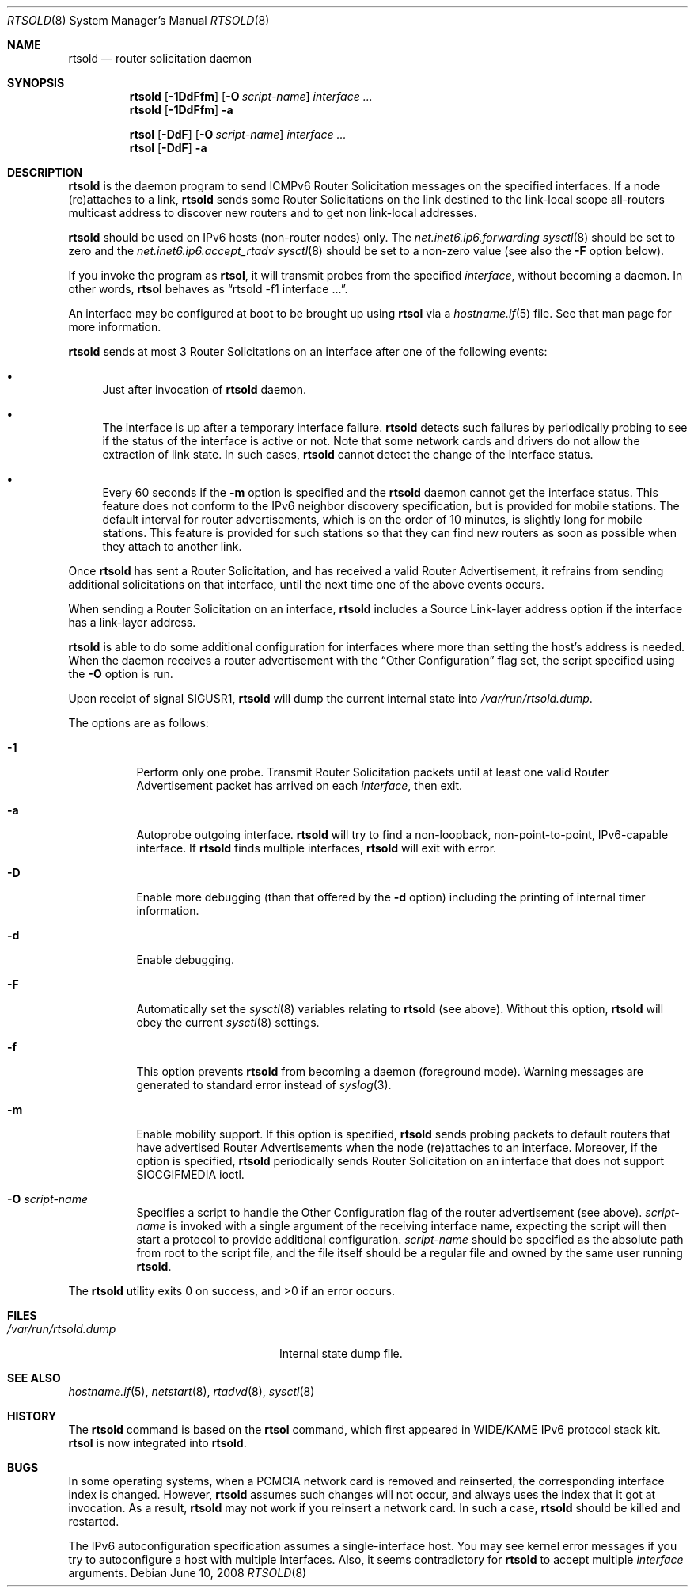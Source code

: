 .\"	$OpenBSD: src/usr.sbin/rtsold/rtsold.8,v 1.26 2008/06/10 10:42:23 jmc Exp $
.\"	$KAME: rtsold.8,v 1.17 2001/07/09 22:30:37 itojun Exp $
.\"
.\" Copyright (C) 1995, 1996, 1997, and 1998 WIDE Project.
.\" All rights reserved.
.\"
.\" Redistribution and use in source and binary forms, with or without
.\" modification, are permitted provided that the following conditions
.\" are met:
.\" 1. Redistributions of source code must retain the above copyright
.\"    notice, this list of conditions and the following disclaimer.
.\" 2. Redistributions in binary form must reproduce the above copyright
.\"    notice, this list of conditions and the following disclaimer in the
.\"    documentation and/or other materials provided with the distribution.
.\" 3. Neither the name of the project nor the names of its contributors
.\"    may be used to endorse or promote products derived from this software
.\"    without specific prior written permission.
.\"
.\" THIS SOFTWARE IS PROVIDED BY THE PROJECT AND CONTRIBUTORS ``AS IS'' AND
.\" ANY EXPRESS OR IMPLIED WARRANTIES, INCLUDING, BUT NOT LIMITED TO, THE
.\" IMPLIED WARRANTIES OF MERCHANTABILITY AND FITNESS FOR A PARTICULAR PURPOSE
.\" ARE DISCLAIMED.  IN NO EVENT SHALL THE PROJECT OR CONTRIBUTORS BE LIABLE
.\" FOR ANY DIRECT, INDIRECT, INCIDENTAL, SPECIAL, EXEMPLARY, OR CONSEQUENTIAL
.\" DAMAGES (INCLUDING, BUT NOT LIMITED TO, PROCUREMENT OF SUBSTITUTE GOODS
.\" OR SERVICES; LOSS OF USE, DATA, OR PROFITS; OR BUSINESS INTERRUPTION)
.\" HOWEVER CAUSED AND ON ANY THEORY OF LIABILITY, WHETHER IN CONTRACT, STRICT
.\" LIABILITY, OR TORT (INCLUDING NEGLIGENCE OR OTHERWISE) ARISING IN ANY WAY
.\" OUT OF THE USE OF THIS SOFTWARE, EVEN IF ADVISED OF THE POSSIBILITY OF
.\" SUCH DAMAGE.
.\"
.Dd $Mdocdate: June 10 2008 $
.Dt RTSOLD 8
.Os
.\"
.Sh NAME
.Nm rtsold
.Nd router solicitation daemon
.\"
.Sh SYNOPSIS
.Nm rtsold
.Op Fl 1DdFfm
.Op Fl O Ar script-name
.Ar interface ...
.Nm rtsold
.Op Fl 1DdFfm
.Fl a
.Pp
.Nm rtsol
.Op Fl DdF
.Op Fl O Ar script-name
.Ar interface ...
.Nm rtsol
.Op Fl DdF
.Fl a
.\"
.Sh DESCRIPTION
.Nm
is the daemon program to send ICMPv6 Router Solicitation messages
on the specified interfaces.
If a node (re)attaches to a link,
.Nm
sends some Router Solicitations on the link destined to the link-local scope
all-routers multicast address to discover new routers
and to get non link-local addresses.
.Pp
.Nm
should be used on IPv6 hosts
.Pq non-router nodes
only.
The
.Va net.inet6.ip6.forwarding
.Xr sysctl 8
should be set to zero and the
.Va net.inet6.ip6.accept_rtadv
.Xr sysctl 8
should be set to a non-zero value
(see also the
.Fl F
option below).
.Pp
If you invoke the program as
.Nm rtsol ,
it will transmit probes from the specified
.Ar interface ,
without becoming a daemon.
In other words,
.Nm rtsol
behaves as
.Dq rtsold -f1 interface ... .
.Pp
An interface may be configured at boot
to be brought up using
.Nm rtsol
via a
.Xr hostname.if 5
file.
See that man page for more information.
.Pp
.Nm
sends at most 3 Router Solicitations on an interface
after one of the following events:
.Bl -bullet
.It
Just after invocation of
.Nm
daemon.
.It
The interface is up after a temporary interface failure.
.Nm
detects such failures by periodically probing to see if the status
of the interface is active or not.
Note that some network cards and drivers do not allow the extraction
of link state.
In such cases,
.Nm
cannot detect the change of the interface status.
.It
Every 60 seconds if the
.Fl m
option is specified and the
.Nm
daemon cannot get the interface status.
This feature does not conform to the IPv6 neighbor discovery
specification, but is provided for mobile stations.
The default interval for router advertisements, which is on the order of 10
minutes, is slightly long for mobile stations.
This feature is provided
for such stations so that they can find new routers as soon as possible
when they attach to another link.
.El
.Pp
Once
.Nm
has sent a Router Solicitation, and has received a valid Router Advertisement,
it refrains from sending additional solicitations on that interface, until
the next time one of the above events occurs.
.Pp
When sending a Router Solicitation on an interface,
.Nm
includes a Source Link-layer address option if the interface
has a link-layer address.
.Pp
.Nm
is able to do some additional configuration for interfaces
where more than setting the host's address is needed.
When the daemon receives a router advertisement
with the
.Dq Other Configuration
flag set,
the script specified using the
.Fl O
option is run.
.Pp
Upon receipt of signal
.Dv SIGUSR1 ,
.Nm
will dump the current internal state into
.Pa /var/run/rtsold.dump .
.\"
.Pp
The options are as follows:
.Bl -tag -width Ds
.It Fl 1
Perform only one probe.
Transmit Router Solicitation packets until at least one valid Router
Advertisement packet has arrived on each
.Ar interface ,
then exit.
.It Fl a
Autoprobe outgoing interface.
.Nm
will try to find a non-loopback, non-point-to-point, IPv6-capable interface.
If
.Nm
finds multiple interfaces,
.Nm
will exit with error.
.\"
.It Fl D
Enable more debugging (than that offered by the
.Fl d
option) including the printing of internal timer information.
.It Fl d
Enable debugging.
.It Fl F
Automatically set the
.Xr sysctl 8
variables relating to
.Nm
(see above).
Without this option,
.Nm
will obey the current
.Xr sysctl 8
settings.
.It Fl f
This option prevents
.Nm
from becoming a daemon (foreground mode).
Warning messages are generated to standard error
instead of
.Xr syslog 3 .
.It Fl m
Enable mobility support.
If this option is specified,
.Nm
sends probing packets to default routers that have advertised Router
Advertisements
when the node (re)attaches to an interface.
Moreover, if the option is specified,
.Nm
periodically sends Router Solicitation on an interface that does not support
.Dv SIOCGIFMEDIA
ioctl.
.It Fl O Ar script-name
Specifies a script to handle the Other Configuration
flag of the router advertisement (see above).
.Ar script-name
is invoked with a single argument of the receiving interface name,
expecting the script will then start a protocol
to provide additional configuration.
.Ar script-name
should be specified as the absolute path from root to the script file,
and the file itself should be a regular file
and owned by the same user running
.Nm .
.El
.Pp
.Ex -std rtsold
.\"
.Sh FILES
.Bl -tag -width "/var/run/rtsold.dumpXX" -compact
.It Pa /var/run/rtsold.dump
Internal state dump file.
.El
.\"
.Sh SEE ALSO
.Xr hostname.if 5 ,
.Xr netstart 8 ,
.Xr rtadvd 8 ,
.Xr sysctl 8
.\"
.Sh HISTORY
The
.Nm
command is based on the
.Nm rtsol
command, which first appeared in WIDE/KAME IPv6 protocol stack kit.
.Nm rtsol
is now integrated into
.Nm rtsold .
.\"
.Sh BUGS
In some operating systems, when a PCMCIA network card is removed
and reinserted, the corresponding interface index is changed.
However,
.Nm
assumes such changes will not occur, and always uses the index that
it got at invocation.
As a result,
.Nm
may not work if you reinsert a network card.
In such a case,
.Nm
should be killed and restarted.
.Pp
The IPv6 autoconfiguration specification assumes a single-interface host.
You may see kernel error messages if you try to autoconfigure a host with
multiple interfaces.
Also, it seems contradictory for
.Nm
to accept multiple
.Ar interface
arguments.
